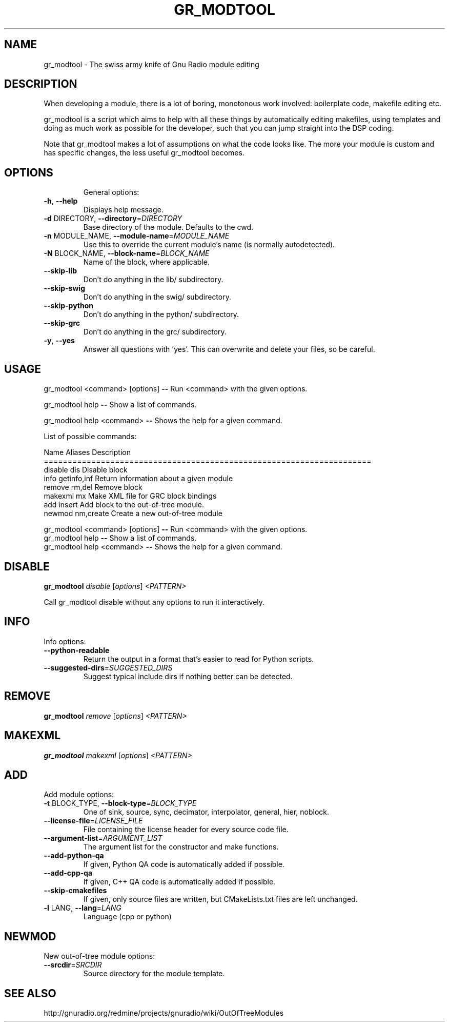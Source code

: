 .TH GR_MODTOOL "1" "February 2013" "gr_modtool 3.6.4" "User Commands"
.SH NAME
gr_modtool \- The swiss army knife of Gnu Radio module editing
.SH DESCRIPTION
When developing a module, there is a lot of boring, monotonous work
involved: boilerplate code, makefile editing etc.
.PP
gr_modtool is a
script which aims to help with all these things by automatically
editing makefiles, using templates and doing as much work as possible
for the developer, such that you can jump straight into the DSP
coding.
.PP
Note that gr_modtool makes a lot of assumptions on what the code looks
like. The more your module is custom and has specific changes, the
less useful gr_modtool becomes.
.SH OPTIONS
.IP
General options:
.TP
\fB\-h\fR, \fB\-\-help\fR
Displays help message.
.TP
\fB\-d\fR DIRECTORY, \fB\-\-directory\fR=\fIDIRECTORY\fR
Base directory of the module. Defaults to the cwd.
.TP
\fB\-n\fR MODULE_NAME, \fB\-\-module\-name\fR=\fIMODULE_NAME\fR
Use this to override the current module's name (is
normally autodetected).
.TP
\fB\-N\fR BLOCK_NAME, \fB\-\-block\-name\fR=\fIBLOCK_NAME\fR
Name of the block, where applicable.
.TP
\fB\-\-skip\-lib\fR
Don't do anything in the lib/ subdirectory.
.TP
\fB\-\-skip\-swig\fR
Don't do anything in the swig/ subdirectory.
.TP
\fB\-\-skip\-python\fR
Don't do anything in the python/ subdirectory.
.TP
\fB\-\-skip\-grc\fR
Don't do anything in the grc/ subdirectory.
.TP
\fB\-y\fR, \fB\-\-yes\fR
Answer all questions with 'yes'. This can overwrite
and delete your files, so be careful.

.SH USAGE
gr_modtool <command> [options] \fB\-\-\fR Run <command> with the given
options.
.PP
gr_modtool help \fB\-\-\fR Show a list of commands.
.PP
gr_modtool help <command> \fB\-\-\fR Shows the help for a given
command.
.PP
List of possible commands:
.PP
Name      Aliases          Description
.br
=====================================================================
.br
disable   dis              Disable block
.br
info      getinfo,inf      Return information about a given module
.br
remove    rm,del           Remove block
.br
makexml   mx               Make XML file for GRC block bindings
.br
add       insert           Add block to the out\-of\-tree module.
.br
newmod    nm,create        Create a new out\-of\-tree module
.PP
gr_modtool <command> [options] \fB\-\-\fR Run <command> with the given
options.
.br
gr_modtool help \fB\-\-\fR Show a list of commands.
.br
gr_modtool help <command> \fB\-\-\fR Shows the help for a given
command.

.SH DISABLE
.B gr_modtool
\fIdisable \fR[\fIoptions\fR] \fI<PATTERN>\fR
.PP
Call gr_modtool disable without any options to run it interactively.

.SH INFO
Info options:
.TP
\fB\-\-python\-readable\fR
Return the output in a format that's easier to read
for Python scripts.
.TP
\fB\-\-suggested\-dirs\fR=\fISUGGESTED_DIRS\fR
Suggest typical include dirs if nothing better can be
detected.

.SH REMOVE
.B gr_modtool
\fIremove \fR[\fIoptions\fR] \fI<PATTERN>\fR

.SH MAKEXML
.B gr_modtool
\fImakexml \fR[\fIoptions\fR] \fI<PATTERN>\fR

.SH ADD
Add module options:
.TP
\fB\-t\fR BLOCK_TYPE, \fB\-\-block\-type\fR=\fIBLOCK_TYPE\fR
One of sink, source, sync, decimator, interpolator,
general, hier, noblock.
.TP
\fB\-\-license\-file\fR=\fILICENSE_FILE\fR
File containing the license header for every source
code file.
.TP
\fB\-\-argument\-list\fR=\fIARGUMENT_LIST\fR
The argument list for the constructor and make
functions.
.TP
\fB\-\-add\-python\-qa\fR
If given, Python QA code is automatically added if
possible.
.TP
\fB\-\-add\-cpp\-qa\fR
If given, C++ QA code is automatically added if
possible.
.TP
\fB\-\-skip\-cmakefiles\fR
If given, only source files are written, but
CMakeLists.txt files are left unchanged.
.TP
\fB\-l\fR LANG, \fB\-\-lang\fR=\fILANG\fR
Language (cpp or python)

.SH NEWMOD
New out\-of\-tree module options:
.TP
\fB\-\-srcdir\fR=\fISRCDIR\fR
Source directory for the module template.

.SH "SEE ALSO"
http://gnuradio.org/redmine/projects/gnuradio/wiki/OutOfTreeModules
